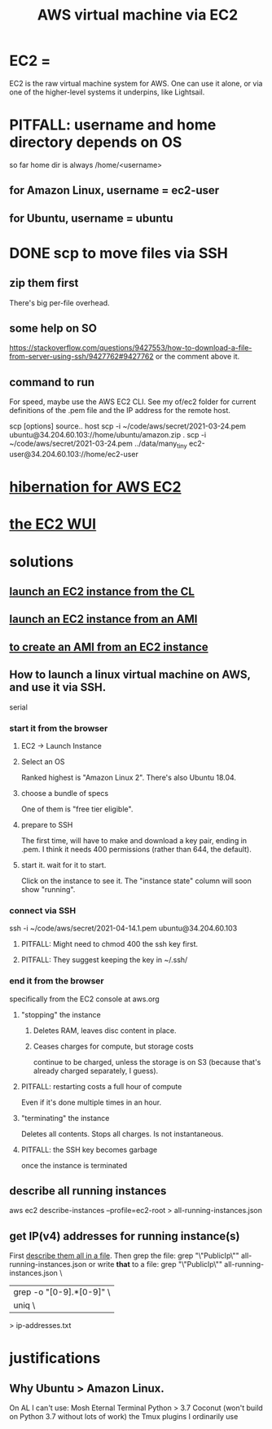 :PROPERTIES:
:ID:       da25bd69-a967-4393-bfa7-817f4c7eaa47
:ROAM_ALIASES: "EC2" "AWS EC2"
:END:
#+title: AWS virtual machine via EC2
* EC2 =
  EC2 is the raw virtual machine system for AWS.
  One can use it alone,
  or via one of the higher-level systems it underpins,
  like Lightsail.
* PITFALL: username and home directory depends on OS
  so far home dir is always /home/<username>
** for Amazon Linux, username = ec2-user
** for Ubuntu, username = ubuntu
* DONE scp to move files via SSH
** zip them first
   There's big per-file overhead.
** some help on SO
   https://stackoverflow.com/questions/9427553/how-to-download-a-file-from-server-using-ssh/9427762#9427762
  or the comment above it.
** command to run
   For speed, maybe use the AWS EC2 CLI.
   See my of/ec2 folder for current definitions of the .pem file and the IP address for the remote host.

   scp [options] source.. host
   scp  -i  ~/code/aws/secret/2021-03-24.pem  ubuntu@34.204.60.103://home/ubuntu/amazon.zip .
   scp  -i  ~/code/aws/secret/2021-03-24.pem  ../data/many_tiny ec2-user@34.204.60.103://home/ec2-user
* [[id:4e174852-e887-4a8b-a2ab-6a9ea6718f31][hibernation for AWS EC2]]
* [[id:4e2fe518-b70d-4851-aba1-17f589e78972][the EC2 WUI]]
* solutions
** [[id:0719b01d-8ed6-4e10-a572-4c1d27de98df][launch an EC2 instance from the CL]]
** [[id:205fb9d2-73f2-4c02-aba8-3bbf974c8dc2][launch an EC2 instance from an AMI]]
** [[id:d8fa6aef-fdc0-4630-86a1-afe1b3f552ba][to create an AMI from an EC2 instance]]
** How to launch a linux virtual machine on AWS, and use it via SSH.
   serial
*** start it from the browser
**** EC2 -> Launch Instance
**** Select an OS
     Ranked highest is "Amazon Linux 2".
     There's also Ubuntu 18.04.
**** choose a bundle of specs
     One of them is "free tier eligible".
**** prepare to SSH
     The first time, will have to make and download a key pair,
     ending in .pem.
     I think it needs 400 permissions (rather than 644, the default).
**** start it. wait for it to start.
     Click on the instance to see it.
     The "instance state" column will soon show "running".
*** connect via SSH
    ssh  -i  ~/code/aws/secret/2021-04-14.1.pem  ubuntu@34.204.60.103
**** PITFALL: Might need to chmod 400 the ssh key first.
**** PITFALL: They suggest keeping the key in ~/.ssh/
*** end it from the browser
    specifically from the EC2 console at aws.org
**** "stopping" the instance
***** Deletes RAM, leaves disc content in place.
***** Ceases charges for compute, but storage costs
      continue to be charged,
      unless the storage is on S3
      (because that's already charged separately, I guess).
**** PITFALL: restarting costs a full hour of compute
     Even if it's done multiple times in an hour.
**** "terminating" the instance
     Deletes all contents.
     Stops all charges.
     Is not instantaneous.
**** PITFALL: the SSH key becomes garbage
     once the instance is terminated
** describe all running instances
   :PROPERTIES:
   :ID:       ce3a8d0b-7e44-4457-a7d6-23c33288f75c
   :END:
   aws ec2 describe-instances --profile=ec2-root > all-running-instances.json
** get IP(v4) addresses for running instance(s)
   First [[id:ce3a8d0b-7e44-4457-a7d6-23c33288f75c][describe them all in a file]].
   Then grep the file:
     grep "\"PublicIp\"" all-running-instances.json
   or write *that* to a file:
     grep "\"PublicIp\"" all-running-instances.json \
       | grep -o "[0-9].*[0-9]"                     \
       | uniq                                       \
       > ip-addresses.txt
* justifications
** Why Ubuntu > Amazon Linux.
   :PROPERTIES:
   :ID:       4c094d05-b478-47b2-95c3-173aed34abf6
   :END:
   On AL I can't use:
     Mosh
     Eternal Terminal
     Python > 3.7
     Coconut (won't build on Python 3.7 without lots of work)
     the Tmux plugins I ordinarily use
